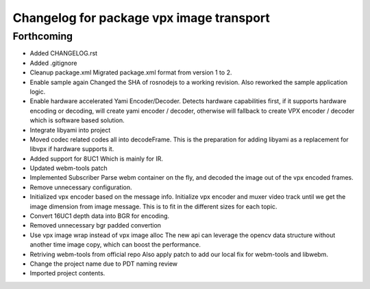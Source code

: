 ^^^^^^^^^^^^^^^^^^^^^^^^^^^^^^^^^^^^^^^^^
Changelog for package vpx image transport
^^^^^^^^^^^^^^^^^^^^^^^^^^^^^^^^^^^^^^^^^

Forthcoming
-----------
* Added CHANGELOG.rst
* Added .gitignore
* Cleanup package.xml
  Migrated package.xml format from version 1 to 2.
* Enable sample again
  Changed the SHA of rosnodejs to a working revision. Also reworked
  the sample application logic.
* Enable hardware accelerated Yami Encoder/Decoder.
  Detects hardware capabilities first, if it supports hardware encoding
  or decoding, will create yami encoder / decoder, otherwise will
  fallback to create VPX encoder / decoder which is software based
  solution.
* Integrate libyami into project
* Moved codec related codes all into decodeFrame.
  This is the preparation for adding libyami as a replacement for
  libvpx if hardware supports it.
* Added support for 8UC1
  Which is mainly for IR.
* Updated webm-tools patch
* Implemented Subscriber
  Parse webm container on the fly, and decoded the image out of the
  vpx encoded frames.
* Remove unnecessary configuration.
* Initialized vpx encoder based on the message info.
  Initialize vpx encoder and muxer video track until we get the image
  dimension from image message. This is to fit in the different sizes
  for each topic.
* Convert 16UC1 depth data into BGR for encoding.
* Removed unnecessary bgr padded convertion
* Use vpx image wrap instead of vpx image alloc
  The new api can leverage the opencv data structure without another
  time image copy, which can boost the performance.
* Retriving webm-tools from official repo
  Also apply patch to add our local fix for webm-tools and libwebm.
* Change the project name due to PDT naming review
* Imported project contents.
